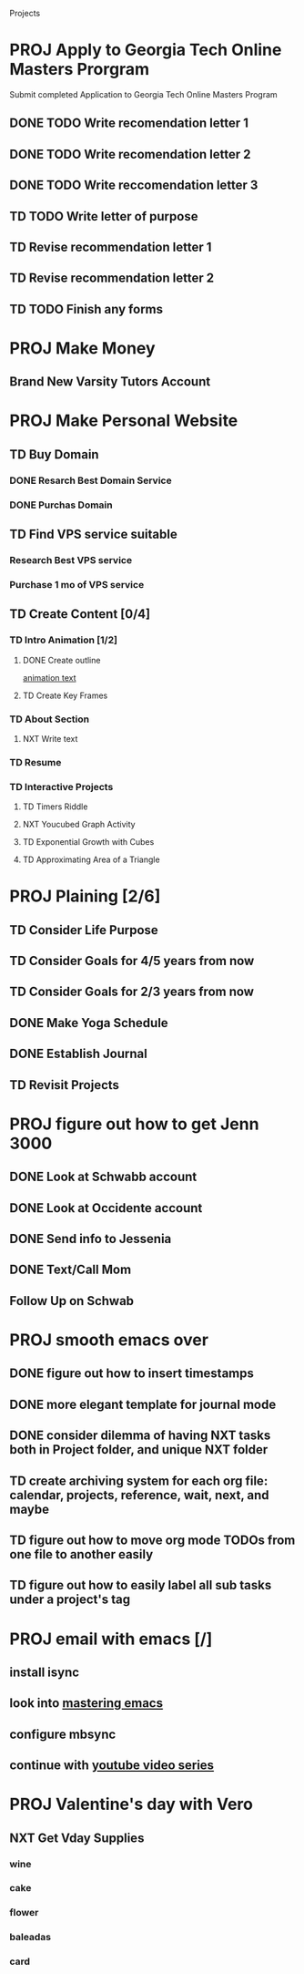 #+SEQ_TODO: TD(t) NXT(n) MYB(m) S(s) R(r) PROJ(p) | DONE(d) CANCELLED(c) 
  
#+ARCHIVE: ~/.emacs.d/GTD/archives/projects_archive.org::

Projects
* PROJ Apply to Georgia Tech Online Masters Prorgram 
  DEADLINE: <2021-02-26 Fri>
Submit completed Application to Georgia Tech Online Masters Program
** DONE TODO Write recomendation letter 1
** DONE TODO Write recomendation letter 2
** DONE TODO Write reccomendation letter 3
** TD TODO Write letter of purpose
** TD Revise recommendation letter 1
** TD Revise recommendation letter 2
** TD TODO Finish any forms
* PROJ Make Money 
** Brand New Varsity Tutors Account
* PROJ Make Personal Website
** TD Buy Domain
*** DONE Resarch Best Domain Service
*** DONE Purchas Domain
** TD Find VPS service suitable
*** Research Best VPS service
*** Purchase 1 mo of VPS service
** TD Create Content [0/4]
*** TD Intro Animation [1/2]
**** DONE Create outline
[[file:~/animation.txt::One of my earliest memories is playing with blocks.][animation text]]
**** TD Create Key Frames
*** TD About Section
**** NXT Write text

*** TD Resume
*** TD Interactive Projects
**** TD Timers Riddle
**** NXT Youcubed Graph Activity
**** TD Exponential Growth with Cubes
**** TD Approximating Area of a Triangle

* PROJ Plaining [2/6]
** TD Consider Life Purpose
** TD Consider Goals for 4/5 years from now
** TD Consider Goals for 2/3 years from now
** DONE Make Yoga Schedule
** DONE Establish Journal
** TD Revisit Projects
* PROJ figure out how to get Jenn 3000 
  DEADLINE: <2021-02-14 dom>
** DONE Look at Schwabb account
** DONE Look at Occidente account
** DONE Send info to Jessenia
** DONE Text/Call Mom
** Follow Up on Schwab 


* PROJ smooth emacs over
** DONE figure out how to insert timestamps
** DONE more elegant template for journal mode
** DONE consider dilemma of having NXT tasks both in Project folder, and unique NXT folder
** TD create archiving system for each org file: calendar, projects, reference, wait, next, and maybe
** TD figure out how to move org mode TODOs from one file to another easily
** TD figure out how to easily label all sub tasks under a project's tag

* PROJ email with emacs [/] 
** install isync
** look into [[file:~/Desktop/clean/mastering-emacs-v3.epub][mastering emacs]]

** configure mbsync
** continue with [[https://www.youtube.com/watch?v=yZRyEhi4y44&list=PLEoMzSkcN8oM-kA19xOQc8s0gr0PpFGJQ&index=1][youtube video series]]
* PROJ Valentine's day with Vero
** NXT Get Vday Supplies
*** wine
*** cake
*** flower
*** baleadas
*** card
